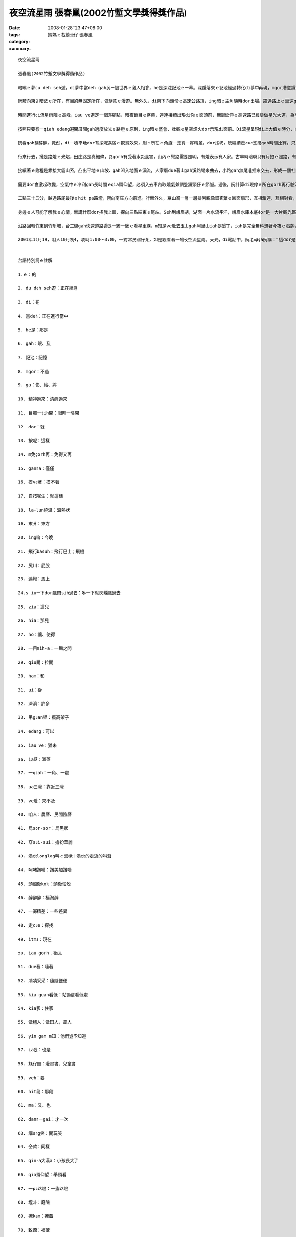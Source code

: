 夜空流星雨  張春凰(2002竹塹文學獎得獎作品)
###########################################################

:date: 2008-01-28T23:47+08:00
:tags: 
:category: 媽媽ｅ裁縫車仔   張春凰
:summary: 


:: 

  夜空流星雨

  張春凰(2002竹塹文學獎得獎作品)

  暗暝ｅ夢du deh seh遊，di夢中當deh gah另一個世界ｅ親人相會，he是深沈記池ｅ一幕。深隱落來ｅ記池經過轉化di夢中再現，mgor潛意識內底浮出自我意志ｅ能量，心理準備ga生理時鐘做記號，意念gah時空平行對合，自然精神過來，目睭一tih開，dor倒轉來面對著現實ｅ沙塵法界。按呢，親像m免gorh再di思念ｅ夢鄉漂遊，回想是超越時空ｅ另類接觸，ganna 存在di摸ve著ｅ實體所幻化出來ｅ連想，所連接著ｅ一幕心境，有外在ｅ實境gah想望deh鼓舞。自按呢生，di三、四更時辰ｅ接頭，冰冷ｅ寒天地球經行ｅ軌道面，有一個熱火火ｅ流星雨陣deh呼叫，緊跳離la-lun燒溫ｅ眠床， veh趕赴著一場難得展現ｅ夜空流星雨。

  阮駛向東爿暗茫ｅ所在，有目的無固定所在，做隨意ｅ漫遊。無外久，di南下向頭份ｅ高速公路頂，ing暗ｅ主角隨時dor出場，躍過路上ｅ車速gah天頂ｅ飛行basuh，拖火尾、尻川帶燒煙ｅ流星連鞭dor流落射過車身，艷紅、柑黃、青藍分明，siu一下dor飄閃sih過去，ing暗ma是流星雨來地球訪問人間ｅ漫遊，特別是di暗時現身出來gah世俗人ｅ約會。Zia一粒、hia一粒，每一粒滑落飛失ｅ速度，ho你ｅ是一目nih-aｅ驚奇，連你身邊ｅ追星伴，一絲絲仔ｅ視覺角度精差dor無法度gah你分享ham分辨是dor一粒，mgor按呢並無ho人失望，因為ui各種角度飛來ｅ濟濟隕石火球並無ga觀眾吊guan架，透過高速行駛中沙霧ｅ玻璃，駕駛者猶原edang輕鬆欣賞著拖尾流星ｅ奇觀。

  時間進行di流星雨陣ｅ高峰，iau ve選定一個落腳點，暗夜節目ｅ序幕，連連接續出現di你ｅ面頭前，無限延伸ｅ高速路已經變做星光大道，為罕得一遍ｅ人、星相見，ia落一場變化多端ｅ天火降臨ｅ光景。

  按照只要有一qiah edang避開厝間gah過度放光ｅ路燈ｅ原則，ing暗ｅ盛會、壯觀ｅ星空煙火dor示現di面前。Di流星呈現di上大值ｅ時分，向頭份gah三灣交界ｅ庄腳，小可閃開視線ｅ遮件gah光害ｅ障礙，選擇di台三線ua三灣ｅ中港溪邊ｅ闊腹路肩停腳，ui戶外gah天上ｅ流星家族做一個對看。Zit個所在，後壁有一片低山做布廉遮著山邊路燈ｅ光，對面ｅ溪面濛闊，ui四面八方來ｅ流星栽落天際空谷，濟gah一時之間 ve赴下願。是咱人初四無月娘，天幕烏sor-sor，宇宙ｅ星座滿佈閃閃sih-sih，早早dor穿sui-sui來deh鬥鬧熱，加添著觀星者對zit場世紀初ｅ天文奇觀ｅ呵咾讚嘆，除了過路車輛ｅ呼聲gah起沙ｅ風尾溜，溪水longlong叫ｅ聲嗽，不時dor引起面肉冰涼ｅ水氣關聯，天然、天音、天星、天文、天時如此巧妙合成ｅ境界，身臨zit款情景親像拾回生活ｅ新樂園。不知不覺當中，雙手無離一直deh tann抱頭殼後kok看天，只有一個目的，透過我ｅ肉眼，ho我ｅ靈魂窗口賞賜一寡難得ｅ滋養料。

  阮看gah醉醉醉，竟然，di一塊平地dor有按呢美滿ｅ觀賞效果，別ｅ所在ｅ角度一定有一寡精差，dor按呢，阮繼續走cue空間gah時間比賽，只是為著掠取變化ｅ探尋，蒐集流星ｅ飛逝面貌。

  行來行去，攏是路燈ｅ光焰，田庄路是真細條，路gorh有受著水災風害，山內ｅ彎路需要照明，有燈表示有人家。古早時暗暝只有月娘ｅ照路，有燈是月娘ｅ延伸，無月娘ｅ時辰，星dor替守，千億星河啟發著人類ｅ謙卑gah美麗傳說ｅ流佈，到 zitma人類iau gorh di奇幻ｅ自由妙境神遊，追星是zit款美夢成真ｅ心性。

  接續著ｅ路程是靠接大霸山系，凸出平地ｅ山坡、gah凹入地面ｅ溪流，人家厝due著山gah溪路彎來曲去，小路gah無尾巷插來交去，形成一個社區網路，暗夜歹勢吵人ｅ睏眠，dor凊凊采采選擇一位kia guan看低ｅ視野。Du落車，流星dor seh過kia家，厝頂、樹頂、田園、溪床滿四界，可惜ｅ代誌是睏眠中ｅ做穡人關di厝內睏，yin gam m知？Zitma真少人無看報紙呢！ia是相傳拖尾星是歹年冬ｅ觀念？人以早對魔法巫師定做異端，隨著工業物化ｅ文明破壞人類寄生ｅ自然界，顛倒di《Harry Potter》ｅ首映了後，竟然有一大堆人自稱是“掃帚族”，zit種現象ｅ轉變，關鍵di現此時ｅ人ga古早時ｅ觀感破解。相對ｅ，童冊gah電影中ｅ童趣、夢幻，不管是虛擬iah是真實ｅ國度，到zia 今夜ｅ流星天象gah景觀，親像安慰著阮欠缺尪仔冊ｅ童年，親像阮veh進入後中年倒轉來deh回憶hit段空白，ma親像deh準備veh di年老ｅ時年對囝孫講：“hit一冬，按怎gorh按怎…。”是啊！親像十外冬前出現ｅ哈雷慧星(Halley Commet)，八十冬dann一gaiｅ機會，ma是無限星河gah絕大部份ｅ細小人類deh講sng笑。親像三冬前，高三ｅ後生透早天光veh升學模擬考，跳出體制內去看星ｅ無限gah例外。仝款愛看星ｅqin-a大漢a，隔日透早ma是veh考試，仝款di聽筒傳zit個訊息ho我，所無仝款ｅ是伊大漢a，已經無想veh gorh due阮二個老阿公婆a做伙看星a，按呢gorh親像是浩大ｅ宇宙gah無限ｅ前途deh呼叫伊，離開原生家庭走向獨立ｅ人生，只有用電訊互通ｅ宣告，無約束。

  需要dor會激起改變，空氣中ｅ冷利gah長時間ｅqia頭仰望，必須入去車內取燒氣兼調整頷頸仔ｅ節脈。連後，阮計算di現停ｅ所在gorh再行駛沿路ｅ路程最後一pa路燈ｅ距離，徙車另巡一個空地。來到一個有籃球架ｅ所在，接連著一間廟ｅ前埕，埕斗前一欉大榕樹，親像一支葵扇掩護著山崙中間ｅ聚落光照，適當ｅ掩kam、適度ｅ烏暗，主要對著獅仔座ｅ方向流星繼續放落來飛鑽，明顯ｅ拖尾燒煙痕跡，di空中延續二十秒鐘ｅ數量增加，這時是暗夜二點十五分左右。Ui獵戶星座ｅ方向所發射出來ｅ星火ma是真厚，東西南北四界不時dor轉繞飛行各種空中特快夜車。噢！暗夜ｅ特派火箭加班車，其實已經分ve清楚veh固定di dor位注目，凊采看凊采有，目睭看有ｅdor有明顯ｅ圖案，頭殼後kok看無ｅ是第六感官ｅ視覺受想形識。上精彩ｅ是烏墨ｅ天幕背景，du好致蔭著五花六色ｅ拖尾星群，加上火星、銀光、紅焰、青藍、柑黃，十花五色金光強強滾，形成星際天河ｅ自成煙火，按呢ｅ奇觀，edang gah台灣深海底各種色水ｅ珊瑚繁殖ｅ豐富機制相比論。想ve到自然界ｅ運轉，所謂ｅ獅仔座流星雨(Leonid meteors)是來自一粒週期性彗星(Tempel Tuttle)母體ｅ碎幼仔。當彗星ua近日頭經過地球公轉軌道附近，大量沙塵ui彗星本體脫離，zia-ｅ塵粒受著地球引力吸引、閃身磨擦產生火星引起種種火光，對人類ｅ肉眼來講，顯然是一項驚天動地ｅ大代誌。嘿！確實真奇妙，1833年di北美洲出現傾瀉ｅ流星暴雨，火焰照光地面，火球驚醒睏眠中ｅ民眾，人類gah宇宙時空ｅ巧遇，種種條件ｅ符合，神祕ｅ獅仔座流星雨ga天文界qiu開新領域ｅ端頭。歷史上出現過每點鐘十四萬四千粒ｅ奇蹟，超過人類ｅ知識分析，直接滿足人類長久以來，對遙望天際ｅ想像gah神話串連ｅ創作。遙遠ｅ天庭、極樂世界組成因素，竟然有一工親臨造訪人間，m免坐太空船gah火箭去月娘ham火星，地球上ｅ子民突然間得著宇宙主宰ｅ賞賜一場漫妙ｅ奇觀，勝過天女ia花ｅ造景，千千萬萬ｅ拖尾火球ｅ呈現，光、速變異映現著無邊無際ｅ宇宙生命生生不息，處處在在deh對人類掀開不生不滅神聖ｅ開悟頁面。若是六道輪迴無生滅，浩瀚宇宙真真是厚對眾生，若無彗星撞地球ｅ災厄，人類已經清楚，預言gah宣示，知識gah意識，知覺gah智慧，事實gah因果，幾萬年來一直deh重覆教化無知ｅ眾生，特別是人類ｅ自大。按照地球年度ｅ算法，每三十三冬有zit個向地球大規模ｅ回歸訊息，發生ｅ時間是冬天ｅ十一月中旬左右(17號前後)是規律天理，gam m是人情義理ｅ抽象隱喻？！Gorh講，這ganna是人類知識體系ｅ一小部份niania！

  二點三十五分，越過路尾最後ｅhit pa路燈，阮向南庄方向前進。行無外久，眾山崙一層一層排列親像銀杏葉ｅ圓面扇形，互相牽連、互相對看，茫霧gah冷氣di山谷中上升，眾星座特別分明，di山路中ｅ樹邊，我gah身邊ｅ翁互相已經看無著對方ｅ輪勾gah五官，所有ｅ身影gah色度攏是烏色。山嶺中ｅ威力gah生疏，心內已經陷di無尾ｅ震動gah冷顫，流星雨不時跳射流竄，六道神奇di心內若隱若現，六字真言gah悲願ho我自在。事實上，zit個景上sui、深沈gorh壯美，sui gah無法度落筆，心中除了敬畏gorh是敬畏。

  身邊ｅ人可能了解我ｅ心情，無講什麼dor招我上車，探向三點結束ｅ尾站。Seh到峨眉湖，湖面一片水流平洋，峨眉水庫本底dor是一大片觀光區，水閘ｅ水聲奔流，完美表現著出四箍笠仔ｅ幽靜，看星ｅ人親像被世界成人野球賽吸收去a，di湖邊ganna有零散觀星者，這是ing暗ｅ同伴。這gah 1998年ｅ看星ｅ熱潮gah失算可能ma有一寡關係。每隔幾秒鐘仝款有拖尾火星遊過天邊，di湖面ｅ舞台另一面ｅ豪美，尤其是水音ｅ起起落落伴奏，豐富著夜空流星雨ｅ特景gah暗會。

  沿路回轉竹東到竹塹城，台三線gah快速道路邊是一簇一簇ｅ看星車族，m知是ve赴去玉山gah阿里山iah是墾丁，iah是完全無料想著今夜ｅ戲齣，liam當時才來拾戲尾，di車行ｅ進程中拖尾流星ma是盡情deh展現著星姿，只要無光直接沖目、有一qiah空地，無需要望遠鏡dor edang觀賞著精彩鏡頭。這個時空ｅ緣合，是台灣地區普羅大眾觀星ｅ良宵美景，m是天文學家ｅ專屬，親像有一寡浪漫兼帶著莊嚴ｅ流星暴雨奇觀，dor親像星際大戰、星球傳說ｅ電影deh演仝款，ma gah火箭發射升空ｅ燒化動力拖尾仝款。人類親像已經veh征服自然，其實iau有真大ｅ宇宙生態deh挑戰，親像預設di三點之間ｅ星光風雲，根據資料報導四點四十五分上大ｅhit pa拖星火光di意外展風神，點開人ｅ眼界。今夜ｅ星族、星形、星象，是m是早早dor提供火箭製造ｅ模型？

  2001年11月19，咱人10月初4，凌時1:00～3:00，一對常民翁仔某，如是觀看著一場夜空流星雨。天光，di電話中，阮老母ga阮講：“這dor是閃燒光ｅ拖尾星。”因為全精神貫注，觀賞ｅ中央ma無照約束gah di台灣某一個所在看星ｅ後生通cell phone，仝款ｅ目標，親像平常di無仝款ｅ所在看著仝一個月娘，無言ｅ約束當然是聚焦di夜空流星雨ｅ觀望！


  台語特別詞ｅ註解

  1.ｅ：的

  2. du deh seh遊：正在繞遊

  3. di：在

  4. 當deh：正在進行當中

  5. he是：那是

  6. gah：跟、及

  7. 記池：記憶

  8. mgor：不過

  9. ga：使、給、將

  10. 精神過來：清醒過來

  11. 目睭一tih開：眼睛一張開

  12. dor：就

  13. 按呢：這樣

  14. m免gorh再：免得又再

  15. ganna：僅僅

  16. 摸ve著：摸不著

  17. 自按呢生：就這樣

  18. la-lun燒溫：溫熱狀

  19. 東爿：東方

  20. ing暗：今晚

  21. 飛行basuh：飛行巴士；飛機

  22. 尻川：屁股

  23. 連鞭：馬上

  24.s iu一下dor飄閃sih過去：咻一下就閃爍飄過去

  25. zia：這兒

  26. hia：那兒

  27. ho：讓、使得

  28. 一目nih-a：一瞬之間

  29. qiu開：拉開

  30. ham：和

  31. ui：從

  32. 濟濟：許多

  33. 吊guan架：擺高架子

  34. edang：可以

  35. iau ve：猶未

  36. ia落：灑落

  37. 一qiah：一角、一處

  38. ua三灣：靠近三灣

  39. ve赴：來不及

  40. 咱人：農曆、民間陰曆

  41. 烏sor-sor：烏黑狀

  42. 穿sui-sui：擔扮華麗

  43. 溪水longlog叫ｅ聲嗽：溪水的走流的叫聲

  44. 呵咾讚嘆：讚美加讚嘆

  45. 頭殼後kok：頭後惱殼

  46. 醉醉醉：極淘醉

  47. 一寡精差：一些差異

  48. 走cue：探找

  49. itma：現在

  50. iau gorh：猶又

  51. due著：隨著

  52. 凊凊采采：隨隨便便

  53. kia guan看低：站過處看低處

  54. kia家：住家

  55. 做穡人：做田人，農人

  56. yin gam m知：他們豈不知道

  57. ia是：也是

  58. 尪仔冊：漫畫書、兒童書

  59. veh：要

  60. hit段：那段

  61. ma：又、也

  62. dann一gai：才一次

  63. 講sng笑：開玩笑

  64. 仝款：同樣

  65. qin-a大漢a：小孩長大了

  66. qia頭仰望：舉頭看

  67. 一pa路燈：一盞路燈

  68. 埕斗：庭院

  69. 掩kam：掩蓋

  70. 致蔭：福蔭

  71. ia-ｅ：這些的

  72. ia花：散花

  73. gam m是：豈不是

  74. ganna … niania：僅僅而已

  75. hit pa路燈：那盞路燈

  76. 四箍笠仔：四周圍

  77. iah是：或是

  78. liam當時：突然間

  79. iau有：還有

  80.展風神：展身手


  more


`Original Post on Pixnet <http://daiqi007.pixnet.net/blog/post/13620465>`_